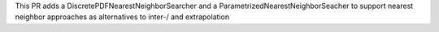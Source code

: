This PR adds a DiscretePDFNearestNeighborSearcher and a ParametrizedNearestNeighborSeacher to support nearest neighbor approaches 
as alternatives to inter-/ and extrapolation
